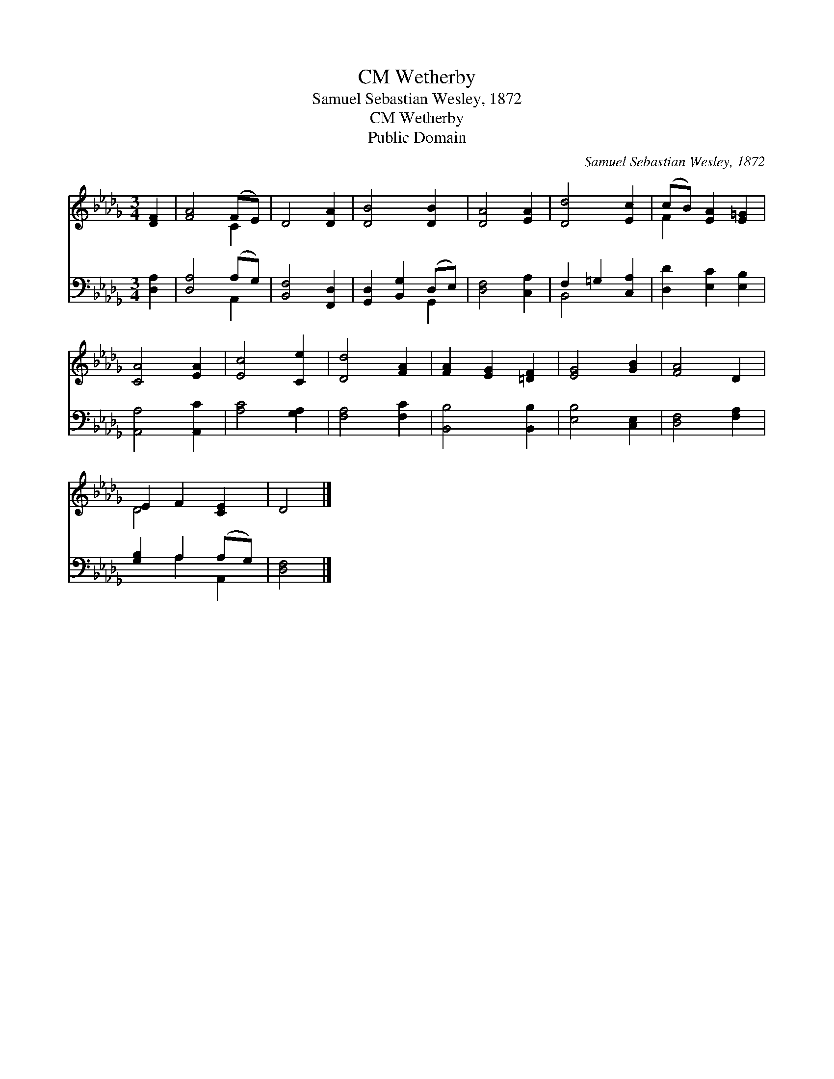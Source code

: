 X:1
T:Wetherby, CM
T:Samuel Sebastian Wesley, 1872
T:Wetherby, CM
T:Public Domain
C:Samuel Sebastian Wesley, 1872
Z:Public Domain
%%score ( 1 2 ) ( 3 4 )
L:1/8
M:3/4
K:Db
V:1 treble 
V:2 treble 
V:3 bass 
V:4 bass 
V:1
 [DF]2 | [FA]4 (FE) | D4 [DA]2 | [DB]4 [DB]2 | [DA]4 [EA]2 | [Dd]4 [Ec]2 | (cB) [EA]2 [E=G]2 | %7
 [CA]4 [EA]2 | [Ec]4 [Ce]2 | [Dd]4 [FA]2 | [FA]2 [EG]2 [=DF]2 | [EG]4 [GB]2 | [FA]4 D2 | %13
 E2 F2 [CE]2 | D4 |] %15
V:2
 x2 | x4 C2 | x6 | x6 | x6 | x6 | F2 x4 | x6 | x6 | x6 | x6 | x6 | x6 | D4 x2 | x4 |] %15
V:3
 [D,A,]2 | [D,A,]4 (A,G,) | [B,,F,]4 [F,,D,]2 | [G,,D,]2 [B,,G,]2 (D,E,) | [D,F,]4 [C,A,]2 | %5
 F,2 =G,2 [C,A,]2 | [D,D]2 [E,C]2 [E,B,]2 | [A,,A,]4 [A,,C]2 | [A,C]4 [G,A,]2 | [F,A,]4 [F,C]2 | %10
 [B,,B,]4 [B,,B,]2 | [E,B,]4 [C,E,]2 | [D,F,]4 [F,A,]2 | [G,B,]2 A,2 (A,G,) | [D,F,]4 |] %15
V:4
 x2 | x4 A,,2 | x6 | x4 G,,2 | x6 | B,,4 x2 | x6 | x6 | x6 | x6 | x6 | x6 | x6 | x2 A,2 A,,2 | %14
 x4 |] %15

